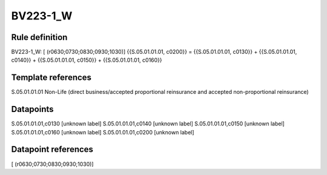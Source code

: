 =========
BV223-1_W
=========

Rule definition
---------------

BV223-1_W: [ (r0630;0730;0830;0930;1030)] {{S.05.01.01.01, c0200}} = {{S.05.01.01.01, c0130}} + {{S.05.01.01.01, c0140}} + {{S.05.01.01.01, c0150}} + {{S.05.01.01.01, c0160}}


Template references
-------------------

S.05.01.01.01 Non-Life (direct business/accepted proportional reinsurance and accepted non-proportional reinsurance)


Datapoints
----------

S.05.01.01.01,c0130 [unknown label]
S.05.01.01.01,c0140 [unknown label]
S.05.01.01.01,c0150 [unknown label]
S.05.01.01.01,c0160 [unknown label]
S.05.01.01.01,c0200 [unknown label]


Datapoint references
--------------------

[ (r0630;0730;0830;0930;1030)]